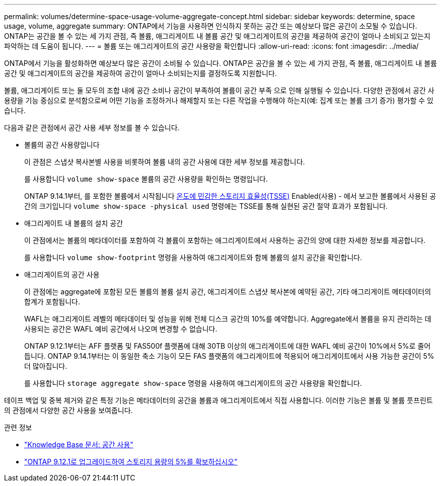 ---
permalink: volumes/determine-space-usage-volume-aggregate-concept.html 
sidebar: sidebar 
keywords: determine, space usage, volume, aggregate 
summary: ONTAP에서 기능을 사용하면 인식하지 못하는 공간 또는 예상보다 많은 공간이 소모될 수 있습니다. ONTAP는 공간을 볼 수 있는 세 가지 관점, 즉 볼륨, 애그리게이트 내 볼륨 공간 및 애그리게이트의 공간을 제공하여 공간이 얼마나 소비되고 있는지 파악하는 데 도움이 됩니다. 
---
= 볼륨 또는 애그리게이트의 공간 사용량을 확인합니다
:allow-uri-read: 
:icons: font
:imagesdir: ../media/


[role="lead"]
ONTAP에서 기능을 활성화하면 예상보다 많은 공간이 소비될 수 있습니다. ONTAP은 공간을 볼 수 있는 세 가지 관점, 즉 볼륨, 애그리게이트 내 볼륨 공간 및 애그리게이트의 공간을 제공하여 공간이 얼마나 소비되는지를 결정하도록 지원합니다.

볼륨, 애그리게이트 또는 둘 모두의 조합 내에 공간 소비나 공간이 부족하여 볼륨이 공간 부족 으로 인해 실행될 수 있습니다. 다양한 관점에서 공간 사용량을 기능 중심으로 분석함으로써 어떤 기능을 조정하거나 해제할지 또는 다른 작업을 수행해야 하는지(예: 집계 또는 볼륨 크기 증가) 평가할 수 있습니다.

다음과 같은 관점에서 공간 사용 세부 정보를 볼 수 있습니다.

* 볼륨의 공간 사용량입니다
+
이 관점은 스냅샷 복사본별 사용을 비롯하여 볼륨 내의 공간 사용에 대한 세부 정보를 제공합니다.

+
를 사용합니다 `volume show-space` 볼륨의 공간 사용량을 확인하는 명령입니다.

+
ONTAP 9.14.1부터, 를 포함한 볼륨에서 시작됩니다 xref:enable-temperature-sensitive-efficiency-concept.html[온도에 민감한 스토리지 효율성(TSSE)] Enabled(사용) - 에서 보고한 볼륨에서 사용된 공간의 크기입니다 `volume show-space -physical used` 명령에는 TSSE를 통해 실현된 공간 절약 효과가 포함됩니다.

* 애그리게이트 내 볼륨의 설치 공간
+
이 관점에서는 볼륨의 메타데이터를 포함하여 각 볼륨이 포함하는 애그리게이트에서 사용하는 공간의 양에 대한 자세한 정보를 제공합니다.

+
를 사용합니다 `volume show-footprint` 명령을 사용하여 애그리게이트와 함께 볼륨의 설치 공간을 확인합니다.

* 애그리게이트의 공간 사용
+
이 관점에는 aggregate에 포함된 모든 볼륨의 볼륨 설치 공간, 애그리게이트 스냅샷 복사본에 예약된 공간, 기타 애그리게이트 메타데이터의 합계가 포함됩니다.

+
WAFL는 애그리게이트 레벨의 메타데이터 및 성능을 위해 전체 디스크 공간의 10%를 예약합니다. Aggregate에서 볼륨을 유지 관리하는 데 사용되는 공간은 WAFL 예비 공간에서 나오며 변경할 수 없습니다.

+
ONTAP 9.12.1부터는 AFF 플랫폼 및 FAS500f 플랫폼에 대해 30TB 이상의 애그리게이트에 대한 WAFL 예비 공간이 10%에서 5%로 줄어듭니다.  ONTAP 9.14.1부터는 이 동일한 축소 기능이 모든 FAS 플랫폼의 애그리게이트에 적용되어 애그리게이트에서 사용 가능한 공간이 5% 더 많아집니다.

+
를 사용합니다 `storage aggregate show-space` 명령을 사용하여 애그리게이트의 공간 사용량을 확인합니다.



테이프 백업 및 중복 제거와 같은 특정 기능은 메타데이터의 공간을 볼륨과 애그리게이트에서 직접 사용합니다. 이러한 기능은 볼륨 및 볼륨 풋프린트의 관점에서 다양한 공간 사용을 보여줍니다.

.관련 정보
* link:https://kb.netapp.com/Advice_and_Troubleshooting/Data_Storage_Software/ONTAP_OS/Space_Usage["Knowledge Base 문서: 공간 사용"]
* link:https://www.netapp.com/blog/free-up-storage-capacity-upgrade-ontap/["ONTAP 9.12.1로 업그레이드하여 스토리지 용량의 5%를 확보하십시오"]

